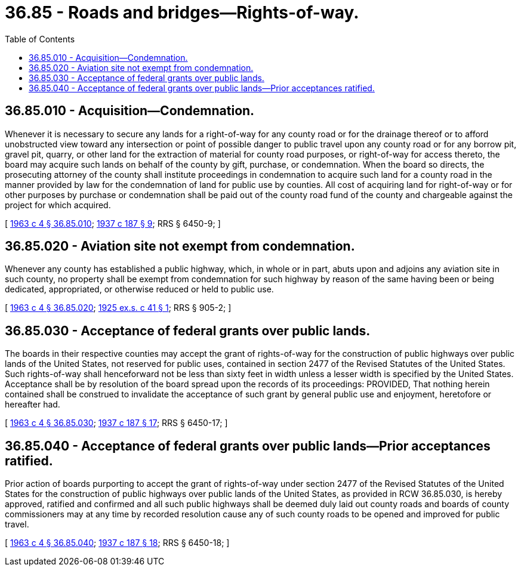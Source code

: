 = 36.85 - Roads and bridges—Rights-of-way.
:toc:

== 36.85.010 - Acquisition—Condemnation.
Whenever it is necessary to secure any lands for a right-of-way for any county road or for the drainage thereof or to afford unobstructed view toward any intersection or point of possible danger to public travel upon any county road or for any borrow pit, gravel pit, quarry, or other land for the extraction of material for county road purposes, or right-of-way for access thereto, the board may acquire such lands on behalf of the county by gift, purchase, or condemnation. When the board so directs, the prosecuting attorney of the county shall institute proceedings in condemnation to acquire such land for a county road in the manner provided by law for the condemnation of land for public use by counties. All cost of acquiring land for right-of-way or for other purposes by purchase or condemnation shall be paid out of the county road fund of the county and chargeable against the project for which acquired.

[ http://leg.wa.gov/CodeReviser/documents/sessionlaw/1963c4.pdf?cite=1963%20c%204%20§%2036.85.010[1963 c 4 § 36.85.010]; http://leg.wa.gov/CodeReviser/documents/sessionlaw/1937c187.pdf?cite=1937%20c%20187%20§%209[1937 c 187 § 9]; RRS § 6450-9; ]

== 36.85.020 - Aviation site not exempt from condemnation.
Whenever any county has established a public highway, which, in whole or in part, abuts upon and adjoins any aviation site in such county, no property shall be exempt from condemnation for such highway by reason of the same having been or being dedicated, appropriated, or otherwise reduced or held to public use.

[ http://leg.wa.gov/CodeReviser/documents/sessionlaw/1963c4.pdf?cite=1963%20c%204%20§%2036.85.020[1963 c 4 § 36.85.020]; http://leg.wa.gov/CodeReviser/documents/sessionlaw/1925ex1c41.pdf?cite=1925%20ex.s.%20c%2041%20§%201[1925 ex.s. c 41 § 1]; RRS § 905-2; ]

== 36.85.030 - Acceptance of federal grants over public lands.
The boards in their respective counties may accept the grant of rights-of-way for the construction of public highways over public lands of the United States, not reserved for public uses, contained in section 2477 of the Revised Statutes of the United States. Such rights-of-way shall henceforward not be less than sixty feet in width unless a lesser width is specified by the United States. Acceptance shall be by resolution of the board spread upon the records of its proceedings: PROVIDED, That nothing herein contained shall be construed to invalidate the acceptance of such grant by general public use and enjoyment, heretofore or hereafter had.

[ http://leg.wa.gov/CodeReviser/documents/sessionlaw/1963c4.pdf?cite=1963%20c%204%20§%2036.85.030[1963 c 4 § 36.85.030]; http://leg.wa.gov/CodeReviser/documents/sessionlaw/1937c187.pdf?cite=1937%20c%20187%20§%2017[1937 c 187 § 17]; RRS § 6450-17; ]

== 36.85.040 - Acceptance of federal grants over public lands—Prior acceptances ratified.
Prior action of boards purporting to accept the grant of rights-of-way under section 2477 of the Revised Statutes of the United States for the construction of public highways over public lands of the United States, as provided in RCW 36.85.030, is hereby approved, ratified and confirmed and all such public highways shall be deemed duly laid out county roads and boards of county commissioners may at any time by recorded resolution cause any of such county roads to be opened and improved for public travel.

[ http://leg.wa.gov/CodeReviser/documents/sessionlaw/1963c4.pdf?cite=1963%20c%204%20§%2036.85.040[1963 c 4 § 36.85.040]; http://leg.wa.gov/CodeReviser/documents/sessionlaw/1937c187.pdf?cite=1937%20c%20187%20§%2018[1937 c 187 § 18]; RRS § 6450-18; ]

